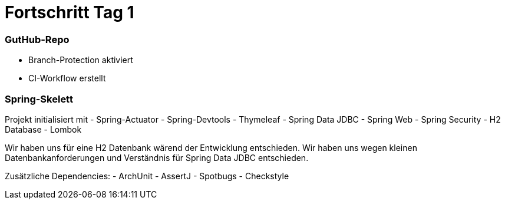 = Fortschritt Tag 1

=== GutHub-Repo

- Branch-Protection aktiviert
- CI-Workflow erstellt

=== Spring-Skelett

Projekt initialisiert mit
- Spring-Actuator
- Spring-Devtools
- Thymeleaf
- Spring Data JDBC
- Spring Web
- Spring Security
- H2 Database
- Lombok

Wir haben uns für eine H2 Datenbank wärend der Entwicklung entschieden.
Wir haben uns wegen kleinen Datenbankanforderungen und Verständnis für Spring Data JDBC entschieden.

Zusätzliche Dependencies:
- ArchUnit
- AssertJ
- Spotbugs
- Checkstyle
